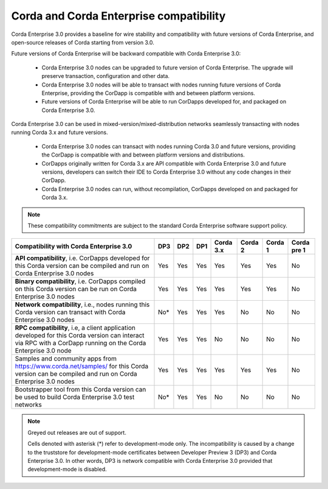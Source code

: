 Corda and Corda Enterprise compatibility
========================================

Corda Enterprise 3.0 provides a baseline for wire stability and compatibility with future versions of Corda Enterprise, and open-source releases of Corda starting from version 3.0.

Future versions of Corda Enterprise will be backward compatible with Corda Enterprise 3.0:

 * Corda Enterprise 3.0 nodes can be upgraded to future version of Corda Enterprise. The upgrade will preserve transaction, configuration and other data.

 * Corda Enterprise 3.0 nodes will be able to transact with nodes running future versions of Corda Enterprise, providing the CorDapp is compatible with and between platform versions.

 * Future versions of Corda Enterprise will be able to run CorDapps developed for, and packaged on Corda Enterprise 3.0.

Corda Enterprise 3.0 can be used in mixed-version/mixed-distribution networks seamlessly transacting with nodes running Corda 3.x and future versions.

 * Corda Enterprise 3.0 nodes can transact with nodes running Corda 3.0 and future versions, providing the CorDapp is compatible with and between platform versions and distributions.

 * CorDapps originally written for Corda 3.x are API compatible with Corda Enterprise 3.0 and future versions, developers can switch their IDE to Corda Enterprise 3.0 without any code changes in their CorDapp.

 * Corda Enterprise 3.0 nodes can run, without recompilation, CorDapps developed on and packaged for Corda 3.x.

.. note:: These compatibility commitments are subject to the standard Corda Enterprise software support policy.

.. role:: grey

+------------------------------------------------+-------------+---------------+---------------+------------------+-----------------+-----------------+---------------------+
| Compatibility with Corda Enterprise 3.0        | :grey:`DP3` | :grey:`DP2`   | :grey:`DP1`   | Corda 3.x        | :grey:`Corda 2` | :grey:`Corda 1` | :grey:`Corda pre 1` |
+================================================+=============+===============+===============+==================+=================+=================+=====================+
| **API compatibility**, i.e. CorDapps developed | :grey:`Yes` | :grey:`Yes`   | :grey:`Yes`   | Yes              | :grey:`Yes`     | :grey:`Yes`     | :grey:`No`          |
| for this Corda version can be compiled and run |             |               |               |                  |                 |                 |                     |
| on Corda Enterprise 3.0 nodes                  |             |               |               |                  |                 |                 |                     |
+------------------------------------------------+-------------+---------------+---------------+------------------+-----------------+-----------------+---------------------+
| **Binary compatibility**, i.e. CorDapps        | :grey:`Yes` | :grey:`Yes`   | :grey:`Yes`   | Yes              | :grey:`Yes`     | :grey:`Yes`     | :grey:`No`          |
| compiled on this Corda version can be run on   |             |               |               |                  |                 |                 |                     |
| Corda Enterprise 3.0 nodes                     |             |               |               |                  |                 |                 |                     |
+------------------------------------------------+-------------+---------------+---------------+------------------+-----------------+-----------------+---------------------+
| **Network compatibility**, i.e., nodes running | :grey:`No*` | :grey:`Yes`   | :grey:`Yes`   | Yes              | :grey:`No`      | :grey:`No`      | :grey:`No`          |
| this Corda version can transact with Corda     |             |               |               |                  |                 |                 |                     |
| Enterprise 3.0 nodes                           |             |               |               |                  |                 |                 |                     |
+------------------------------------------------+-------------+---------------+---------------+------------------+-----------------+-----------------+---------------------+
| **RPC compatibility**, i.e, a client           | :grey:`Yes` | :grey:`Yes`   | :grey:`Yes`   | No               | :grey:`No`      | :grey:`No`      | :grey:`No`          |
| application developed for this Corda version   |             |               |               |                  |                 |                 |                     |
| can interact via RPC with a CorDapp running on |             |               |               |                  |                 |                 |                     |
| the Corda Enterprise 3.0 node                  |             |               |               |                  |                 |                 |                     |
+------------------------------------------------+-------------+---------------+---------------+------------------+-----------------+-----------------+---------------------+
| Samples and community apps from                | :grey:`Yes` | :grey:`Yes`   | :grey:`Yes`   | Yes              | :grey:`Yes`     | :grey:`Yes`     | :grey:`No`          |
| https://www.corda.net/samples/ for this Corda  |             |               |               |                  |                 |                 |                     |
| version can be compiled and run on Corda       |             |               |               |                  |                 |                 |                     |
| Enterprise 3.0 nodes                           |             |               |               |                  |                 |                 |                     |
+------------------------------------------------+-------------+---------------+---------------+------------------+-----------------+-----------------+---------------------+
| Bootstrapper tool from this Corda version can  | :grey:`No*` | :grey:`Yes`   | :grey:`Yes`   | No               | :grey:`No`      | :grey:`No`      | :grey:`No`          |
| be used to build Corda Enterprise 3.0 test     |             |               |               |                  |                 |                 |                     |
| networks                                       |             |               |               |                  |                 |                 |                     |
+------------------------------------------------+-------------+---------------+---------------+------------------+-----------------+-----------------+---------------------+

.. note:: Greyed out releases are out of support.

    Cells denoted with asterisk (*) refer to development-mode only. The incompatibility is caused by a change to the truststore for development-mode certificates between
    Developer Preview 3 (DP3) and Corda Enterprise 3.0. In other words, DP3 is network compatible with Corda Enterprise 3.0 provided that development-mode is disabled.


